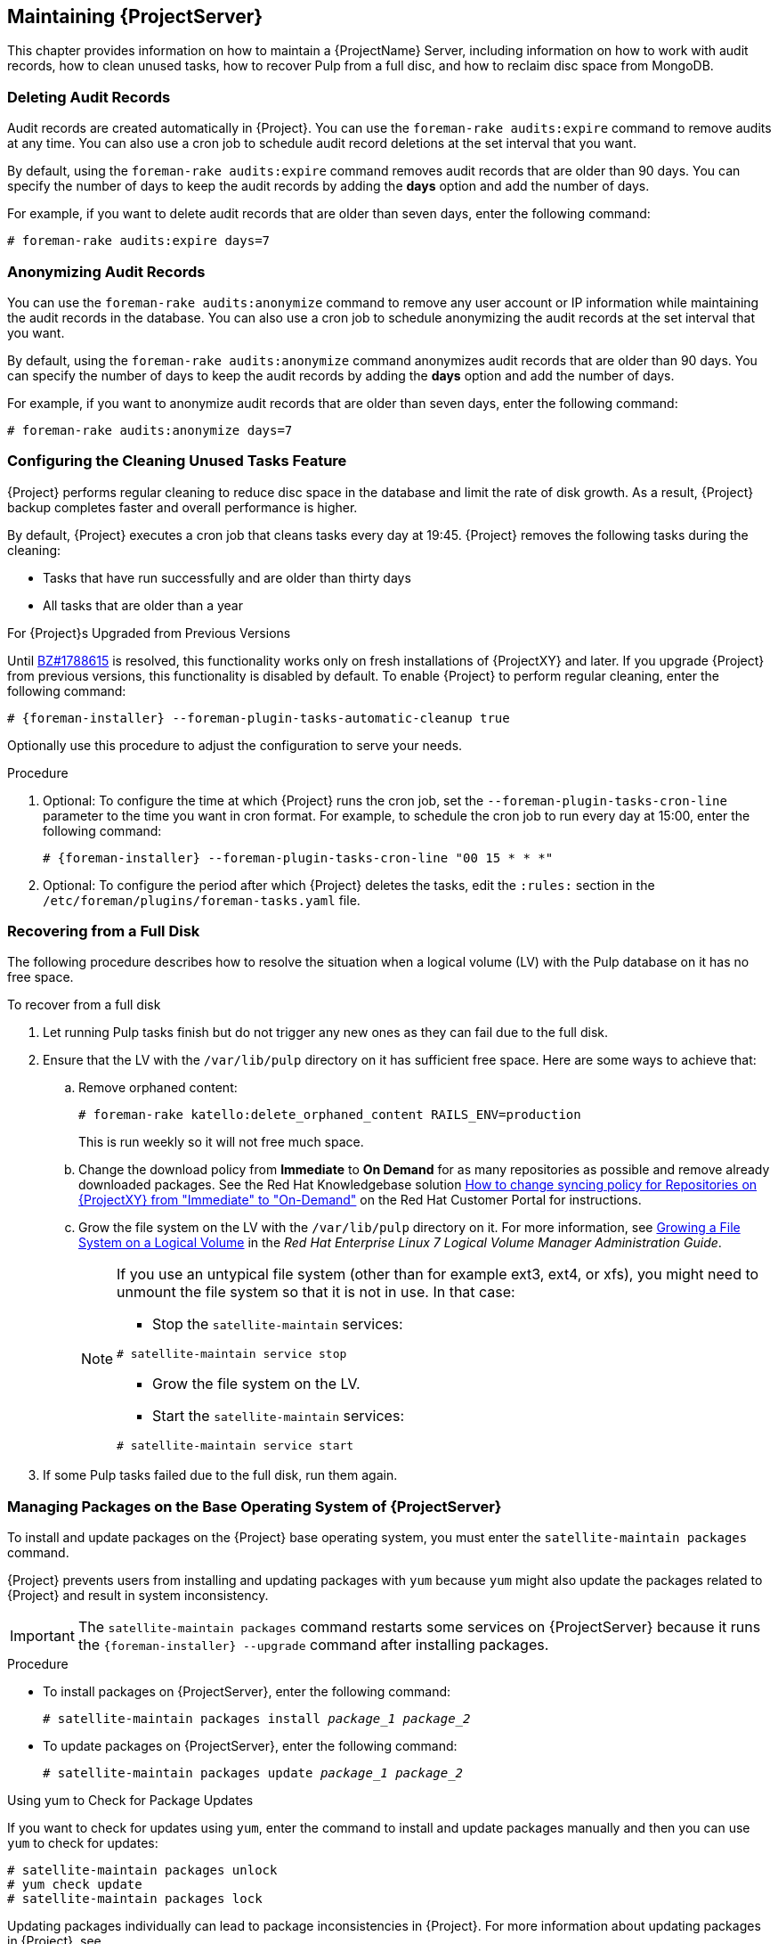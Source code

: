 [[chap-Red_Hat_Satellite-Administering_Red_Hat_Satellite-Maintaining_a_Red_Hat_Satellite_Server]]
== Maintaining {ProjectServer}

This chapter provides information on how to maintain a {ProjectName} Server, including information on how to work with audit records, how to clean unused tasks, how to recover Pulp from a full disc, and how to reclaim disc space from MongoDB.

[[sect-Red_Hat_Satellite-Administering_Red_Hat_Satellite-Deleting_Audit_Records]]
=== Deleting Audit Records

Audit records are created automatically in {Project}. You can use the `foreman-rake audits:expire` command to remove audits at any time. You can also use a cron job to schedule audit record deletions at the set interval that you want.

By default, using the `foreman-rake audits:expire` command removes audit records that are older than 90 days. You can specify the number of days to keep the audit records by adding the *days* option and add the number of days.

For example, if you want to delete audit records that are older than seven days, enter the following command:

----
# foreman-rake audits:expire days=7
----

[[sect-Red_Hat_Satellite-Administering_Red_Hat_Satellite-Anonymizing_Audit_Records]]
=== Anonymizing Audit Records

You can use the `foreman-rake audits:anonymize` command to remove any user account or IP information while maintaining the audit records in the database. You can also use a cron job to schedule anonymizing the audit records at the set interval that you want.

By default, using the `foreman-rake audits:anonymize` command anonymizes audit records that are older than 90 days. You can specify the number of days to keep the audit records by adding the *days* option and add the number of days.

For example, if you want to anonymize audit records that are older than seven days, enter the following command:

----
# foreman-rake audits:anonymize days=7
----

[[sect-Red_Hat_Satellite-Administering_Red_Hat_Satellite-Configuring_the_Cleaning_Unused_Tasks_Feature]]
=== Configuring the Cleaning Unused Tasks Feature

{Project} performs regular cleaning to reduce disc space in the database and limit the rate of disk growth. As a result, {Project} backup completes faster and overall performance is higher.

By default, {Project} executes a cron job that cleans tasks every day at 19:45. {Project} removes the following tasks during the cleaning:

*  Tasks that have run successfully and are older than thirty days
*  All tasks that are older than a year

.For {Project}s Upgraded from Previous Versions
Until https://bugzilla.redhat.com/show_bug.cgi?id=1788615[BZ#1788615] is resolved, this functionality works only on fresh installations of {ProjectXY} and later. If you upgrade {Project} from previous versions, this functionality is disabled by default. To enable {Project} to perform regular cleaning, enter the following command:

[subs="+quotes"]
----
# {foreman-installer} --foreman-plugin-tasks-automatic-cleanup true
----

Optionally use this procedure to adjust the configuration to serve your needs.

.Procedure
. Optional: To configure the time at which {Project} runs the cron job, set the `--foreman-plugin-tasks-cron-line` parameter to the time you want in cron format. For example, to schedule the cron job to run every day at 15:00, enter the following command:
+
[subs="+quotes"]
----
# {foreman-installer} --foreman-plugin-tasks-cron-line "00 15 * * *"
----

. Optional: To configure the period after which {Project} deletes the tasks, edit the `:rules:` section in the `/etc/foreman/plugins/foreman-tasks.yaml` file.

[[sect-Red_Hat_Satellite-Administering_Red_Hat_Satellite-Recovering_from_a_Full_Disk]]
=== Recovering from a Full Disk

The following procedure describes how to resolve the situation when a logical volume (LV) with the Pulp database on it has no free space.

[[proc-Red_Hat_Satellite-Administering_Red_Hat_Satellite-to_Recover_from_a_Full_Disk]]
.To recover from a full disk

. Let running Pulp tasks finish but do not trigger any new ones as they can fail due to the full disk.
. Ensure that the LV with the `/var/lib/pulp` directory on it has sufficient free space. Here are some ways to achieve that:
.. Remove orphaned content:
+
[subs="+quotes"]
----
# foreman-rake katello:delete_orphaned_content RAILS_ENV=production
----
+
This is run weekly so it will not free much space.
.. Change the download policy from *Immediate* to *On Demand* for as many repositories as possible and remove already downloaded packages. See the Red{nbsp}Hat Knowledgebase solution link:https://access.redhat.com/solutions/2785021[How to change syncing policy for Repositories on {ProjectXY} from "Immediate" to "On-Demand"] on the Red{nbsp}Hat Customer Portal for instructions.
.. Grow the file system on the LV with the `/var/lib/pulp` directory on it. For more information, see https://access.redhat.com/documentation/en-us/red_hat_enterprise_linux/7/html/logical_volume_manager_administration/fsgrow_overview[Growing a File System on a Logical Volume] in the _Red{nbsp}Hat Enterprise Linux 7 Logical Volume Manager Administration Guide_.
+
[NOTE]
====
If you use an untypical file system (other than for example ext3, ext4, or xfs), you might need to unmount the file system so that it is not in use. In that case:

* Stop the `satellite-maintain` services:
----
# satellite-maintain service stop
----
* Grow the file system on the LV.
* Start the `satellite-maintain` services:
----
# satellite-maintain service start
----
====
+
. If some Pulp tasks failed due to the full disk, run them again.

[id='installing-and-updating-packages-on-satellite-server']
=== Managing Packages on the Base Operating System of {ProjectServer}

To install and update packages on the {Project} base operating system, you must enter the `satellite-maintain packages` command.

{Project} prevents users from installing and updating packages with `yum` because `yum` might also update the packages related to {Project} and result in system inconsistency.

IMPORTANT: The `satellite-maintain packages` command restarts some services on {ProjectServer} because it runs the `{foreman-installer} --upgrade` command after installing packages.

.Procedure

* To install packages on {ProjectServer}, enter the following command:
+
[options="nowrap", subs="+quotes,attributes"]
----
# satellite-maintain packages install _package_1_ _package_2_
----

* To update packages on {ProjectServer}, enter the following command:
+
[options="nowrap", subs="+quotes,attributes"]
----
# satellite-maintain packages update _package_1_ _package_2_
----

.Using yum to Check for Package Updates

If you want to check for updates using `yum`, enter the command to install and update packages manually and then you can use `yum` to check for updates:

[options="nowrap" subs="+quotes,attributes"]
----
# satellite-maintain packages unlock
# yum check update
# satellite-maintain packages lock
----
Updating packages individually can lead to package inconsistencies in {Project}. For more information about updating packages in {Project}, see {BaseURL}upgrading_and_updating_red_hat_satellite/updating_satellite_server_capsule_server_and_content_hosts#updating_satellite_server_to_next_minor_version[Updating {ProjectServer}].

.Enabling yum for {Project} Package Management

If you want to install and update packages on your system using `yum` directly and control the stability of the system yourself, enter the following command:

[options="nowrap" subs="+quotes,attributes"]
----
# satellite-maintain packages unlock
----

.Restoring Package Management to the Default Settings

If you want to restore the default settings and enable {Project} to prevent users from installing and updating packages with `yum` and ensure the stability of the system, enter the following command:

----
# satellite-maintain packages lock
----
